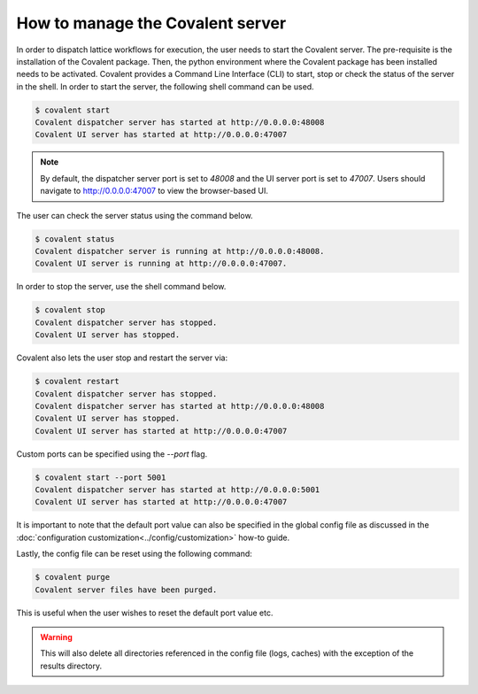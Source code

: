 ============
How to manage the Covalent server
============

In order to dispatch lattice workflows for execution, the user needs to start the Covalent server. The pre-requisite is the installation of the Covalent package. Then, the python environment where the Covalent package has been installed needs to be activated. Covalent provides a Command Line Interface (CLI) to start, stop or check the status of the server in the shell. In order to start the server, the following shell command can be used.

.. code-block:: sh

    $ covalent start
    Covalent dispatcher server has started at http://0.0.0.0:48008
    Covalent UI server has started at http://0.0.0.0:47007

.. note:: By default, the dispatcher server port is set to `48008` and the UI server port is set to `47007`. Users should navigate to http://0.0.0.0:47007 to view the browser-based UI.

The user can check the server status using the command below.

.. code-block:: sh

    $ covalent status
    Covalent dispatcher server is running at http://0.0.0.0:48008.
    Covalent UI server is running at http://0.0.0.0:47007.

In order to stop the server, use the shell command below.

.. code-block:: sh

    $ covalent stop
    Covalent dispatcher server has stopped.
    Covalent UI server has stopped.

Covalent also lets the user stop and restart the server via:

.. code-block:: sh

    $ covalent restart
    Covalent dispatcher server has stopped.
    Covalent dispatcher server has started at http://0.0.0.0:48008
    Covalent UI server has stopped.
    Covalent UI server has started at http://0.0.0.0:47007

Custom ports can be specified using the `--port` flag.

.. code-block:: sh

    $ covalent start --port 5001
    Covalent dispatcher server has started at http://0.0.0.0:5001
    Covalent UI server has started at http://0.0.0.0:47007

It is important to note that the default port value can also be specified in the global config file as discussed in the :doc:`configuration customization<../config/customization>` how-to guide.

Lastly, the config file can be reset using the following command:

.. code-block:: sh

    $ covalent purge
    Covalent server files have been purged.

This is useful when the user wishes to reset the default port value etc.

.. warning::

    This will also delete all directories referenced in the config file (logs, caches) with the exception of the results directory.

